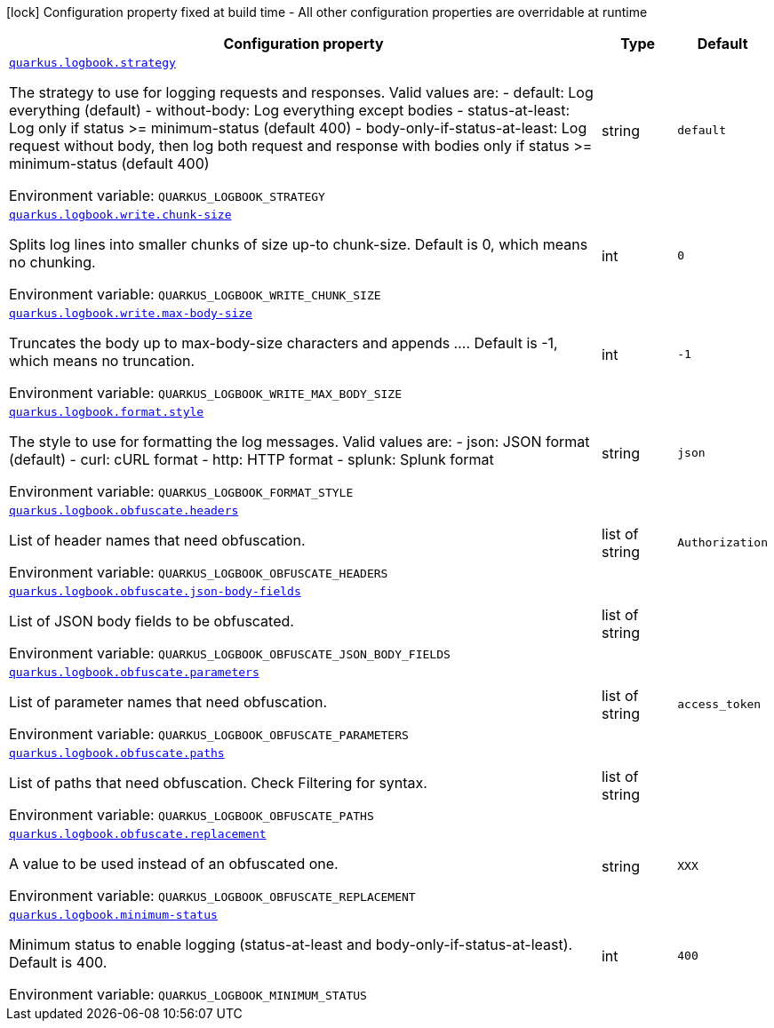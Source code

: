 [.configuration-legend]
icon:lock[title=Fixed at build time] Configuration property fixed at build time - All other configuration properties are overridable at runtime
[.configuration-reference.searchable, cols="80,.^10,.^10"]
|===

h|[.header-title]##Configuration property##
h|Type
h|Default

a| [[quarkus-logbook_quarkus-logbook-strategy]] [.property-path]##link:#quarkus-logbook_quarkus-logbook-strategy[`quarkus.logbook.strategy`]##
ifdef::add-copy-button-to-config-props[]
config_property_copy_button:+++quarkus.logbook.strategy+++[]
endif::add-copy-button-to-config-props[]


[.description]
--
The strategy to use for logging requests and responses. Valid values are: - default: Log everything (default) - without-body: Log everything except bodies - status-at-least: Log only if status >= minimum-status (default 400) - body-only-if-status-at-least: Log request without body, then log both request and response with bodies only if status >= minimum-status (default 400)


ifdef::add-copy-button-to-env-var[]
Environment variable: env_var_with_copy_button:+++QUARKUS_LOGBOOK_STRATEGY+++[]
endif::add-copy-button-to-env-var[]
ifndef::add-copy-button-to-env-var[]
Environment variable: `+++QUARKUS_LOGBOOK_STRATEGY+++`
endif::add-copy-button-to-env-var[]
--
|string
|`+++default+++`

a| [[quarkus-logbook_quarkus-logbook-write-chunk-size]] [.property-path]##link:#quarkus-logbook_quarkus-logbook-write-chunk-size[`quarkus.logbook.write.chunk-size`]##
ifdef::add-copy-button-to-config-props[]
config_property_copy_button:+++quarkus.logbook.write.chunk-size+++[]
endif::add-copy-button-to-config-props[]


[.description]
--
Splits log lines into smaller chunks of size up-to chunk-size. Default is 0, which means no chunking.


ifdef::add-copy-button-to-env-var[]
Environment variable: env_var_with_copy_button:+++QUARKUS_LOGBOOK_WRITE_CHUNK_SIZE+++[]
endif::add-copy-button-to-env-var[]
ifndef::add-copy-button-to-env-var[]
Environment variable: `+++QUARKUS_LOGBOOK_WRITE_CHUNK_SIZE+++`
endif::add-copy-button-to-env-var[]
--
|int
|`+++0+++`

a| [[quarkus-logbook_quarkus-logbook-write-max-body-size]] [.property-path]##link:#quarkus-logbook_quarkus-logbook-write-max-body-size[`quarkus.logbook.write.max-body-size`]##
ifdef::add-copy-button-to-config-props[]
config_property_copy_button:+++quarkus.logbook.write.max-body-size+++[]
endif::add-copy-button-to-config-props[]


[.description]
--
Truncates the body up to max-body-size characters and appends .... Default is -1, which means no truncation.


ifdef::add-copy-button-to-env-var[]
Environment variable: env_var_with_copy_button:+++QUARKUS_LOGBOOK_WRITE_MAX_BODY_SIZE+++[]
endif::add-copy-button-to-env-var[]
ifndef::add-copy-button-to-env-var[]
Environment variable: `+++QUARKUS_LOGBOOK_WRITE_MAX_BODY_SIZE+++`
endif::add-copy-button-to-env-var[]
--
|int
|`+++-1+++`

a| [[quarkus-logbook_quarkus-logbook-format-style]] [.property-path]##link:#quarkus-logbook_quarkus-logbook-format-style[`quarkus.logbook.format.style`]##
ifdef::add-copy-button-to-config-props[]
config_property_copy_button:+++quarkus.logbook.format.style+++[]
endif::add-copy-button-to-config-props[]


[.description]
--
The style to use for formatting the log messages. Valid values are: - json: JSON format (default) - curl: cURL format - http: HTTP format - splunk: Splunk format


ifdef::add-copy-button-to-env-var[]
Environment variable: env_var_with_copy_button:+++QUARKUS_LOGBOOK_FORMAT_STYLE+++[]
endif::add-copy-button-to-env-var[]
ifndef::add-copy-button-to-env-var[]
Environment variable: `+++QUARKUS_LOGBOOK_FORMAT_STYLE+++`
endif::add-copy-button-to-env-var[]
--
|string
|`+++json+++`

a| [[quarkus-logbook_quarkus-logbook-obfuscate-headers]] [.property-path]##link:#quarkus-logbook_quarkus-logbook-obfuscate-headers[`quarkus.logbook.obfuscate.headers`]##
ifdef::add-copy-button-to-config-props[]
config_property_copy_button:+++quarkus.logbook.obfuscate.headers+++[]
endif::add-copy-button-to-config-props[]


[.description]
--
List of header names that need obfuscation.


ifdef::add-copy-button-to-env-var[]
Environment variable: env_var_with_copy_button:+++QUARKUS_LOGBOOK_OBFUSCATE_HEADERS+++[]
endif::add-copy-button-to-env-var[]
ifndef::add-copy-button-to-env-var[]
Environment variable: `+++QUARKUS_LOGBOOK_OBFUSCATE_HEADERS+++`
endif::add-copy-button-to-env-var[]
--
|list of string
|`+++Authorization+++`

a| [[quarkus-logbook_quarkus-logbook-obfuscate-json-body-fields]] [.property-path]##link:#quarkus-logbook_quarkus-logbook-obfuscate-json-body-fields[`quarkus.logbook.obfuscate.json-body-fields`]##
ifdef::add-copy-button-to-config-props[]
config_property_copy_button:+++quarkus.logbook.obfuscate.json-body-fields+++[]
endif::add-copy-button-to-config-props[]


[.description]
--
List of JSON body fields to be obfuscated.


ifdef::add-copy-button-to-env-var[]
Environment variable: env_var_with_copy_button:+++QUARKUS_LOGBOOK_OBFUSCATE_JSON_BODY_FIELDS+++[]
endif::add-copy-button-to-env-var[]
ifndef::add-copy-button-to-env-var[]
Environment variable: `+++QUARKUS_LOGBOOK_OBFUSCATE_JSON_BODY_FIELDS+++`
endif::add-copy-button-to-env-var[]
--
|list of string
|

a| [[quarkus-logbook_quarkus-logbook-obfuscate-parameters]] [.property-path]##link:#quarkus-logbook_quarkus-logbook-obfuscate-parameters[`quarkus.logbook.obfuscate.parameters`]##
ifdef::add-copy-button-to-config-props[]
config_property_copy_button:+++quarkus.logbook.obfuscate.parameters+++[]
endif::add-copy-button-to-config-props[]


[.description]
--
List of parameter names that need obfuscation.


ifdef::add-copy-button-to-env-var[]
Environment variable: env_var_with_copy_button:+++QUARKUS_LOGBOOK_OBFUSCATE_PARAMETERS+++[]
endif::add-copy-button-to-env-var[]
ifndef::add-copy-button-to-env-var[]
Environment variable: `+++QUARKUS_LOGBOOK_OBFUSCATE_PARAMETERS+++`
endif::add-copy-button-to-env-var[]
--
|list of string
|`+++access_token+++`

a| [[quarkus-logbook_quarkus-logbook-obfuscate-paths]] [.property-path]##link:#quarkus-logbook_quarkus-logbook-obfuscate-paths[`quarkus.logbook.obfuscate.paths`]##
ifdef::add-copy-button-to-config-props[]
config_property_copy_button:+++quarkus.logbook.obfuscate.paths+++[]
endif::add-copy-button-to-config-props[]


[.description]
--
List of paths that need obfuscation. Check Filtering for syntax.


ifdef::add-copy-button-to-env-var[]
Environment variable: env_var_with_copy_button:+++QUARKUS_LOGBOOK_OBFUSCATE_PATHS+++[]
endif::add-copy-button-to-env-var[]
ifndef::add-copy-button-to-env-var[]
Environment variable: `+++QUARKUS_LOGBOOK_OBFUSCATE_PATHS+++`
endif::add-copy-button-to-env-var[]
--
|list of string
|

a| [[quarkus-logbook_quarkus-logbook-obfuscate-replacement]] [.property-path]##link:#quarkus-logbook_quarkus-logbook-obfuscate-replacement[`quarkus.logbook.obfuscate.replacement`]##
ifdef::add-copy-button-to-config-props[]
config_property_copy_button:+++quarkus.logbook.obfuscate.replacement+++[]
endif::add-copy-button-to-config-props[]


[.description]
--
A value to be used instead of an obfuscated one.


ifdef::add-copy-button-to-env-var[]
Environment variable: env_var_with_copy_button:+++QUARKUS_LOGBOOK_OBFUSCATE_REPLACEMENT+++[]
endif::add-copy-button-to-env-var[]
ifndef::add-copy-button-to-env-var[]
Environment variable: `+++QUARKUS_LOGBOOK_OBFUSCATE_REPLACEMENT+++`
endif::add-copy-button-to-env-var[]
--
|string
|`+++XXX+++`

a| [[quarkus-logbook_quarkus-logbook-minimum-status]] [.property-path]##link:#quarkus-logbook_quarkus-logbook-minimum-status[`quarkus.logbook.minimum-status`]##
ifdef::add-copy-button-to-config-props[]
config_property_copy_button:+++quarkus.logbook.minimum-status+++[]
endif::add-copy-button-to-config-props[]


[.description]
--
Minimum status to enable logging (status-at-least and body-only-if-status-at-least). Default is 400.


ifdef::add-copy-button-to-env-var[]
Environment variable: env_var_with_copy_button:+++QUARKUS_LOGBOOK_MINIMUM_STATUS+++[]
endif::add-copy-button-to-env-var[]
ifndef::add-copy-button-to-env-var[]
Environment variable: `+++QUARKUS_LOGBOOK_MINIMUM_STATUS+++`
endif::add-copy-button-to-env-var[]
--
|int
|`+++400+++`

|===

